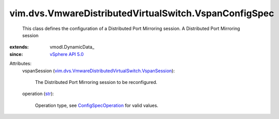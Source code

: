 
vim.dvs.VmwareDistributedVirtualSwitch.VspanConfigSpec
======================================================
  This class defines the configuration of a Distributed Port Mirroring session. A Distributed Port Mirroring session
:extends: vmodl.DynamicData_
:since: `vSphere API 5.0 <vim/version.rst#vimversionversion7>`_

Attributes:
    vspanSession (`vim.dvs.VmwareDistributedVirtualSwitch.VspanSession <vim/dvs/VmwareDistributedVirtualSwitch/VspanSession.rst>`_):

       The Distributed Port Mirroring session to be reconfigured.
    operation (`str <https://docs.python.org/2/library/stdtypes.html>`_):

       Operation type, see `ConfigSpecOperation <vim/ConfigSpecOperation.rst>`_ for valid values.
